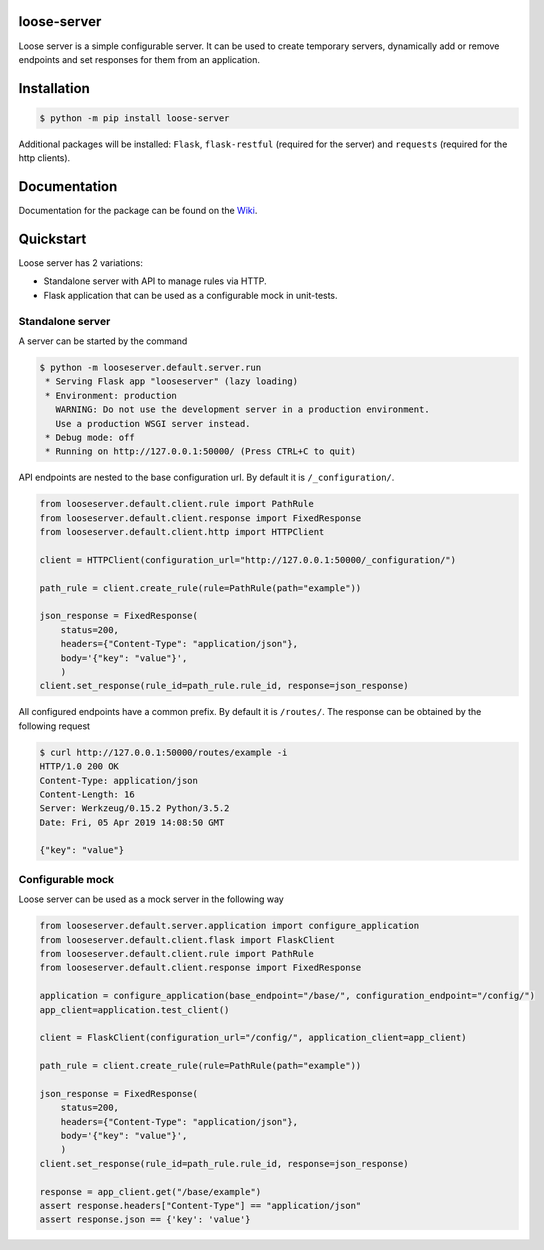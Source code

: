 loose-server
============
.. image:: https://travis-ci.com/KillAChicken/loose-server.svg?branch=master
    :target: https://travis-ci.com/KillAChicken/loose-server

Loose server is a simple configurable server. It can be used to create temporary servers, dynamically add or remove endpoints and set responses for them from an application.

Installation
============

.. code-block:: text

    $ python -m pip install loose-server

Additional packages will be installed: ``Flask``, ``flask-restful`` (required for the server) and ``requests`` (required for the http clients).

Documentation
=============
Documentation for the package can be found on the `Wiki <https://github.com/KillAChicken/loose-server/wiki>`_.

Quickstart
==========
Loose server has 2 variations:

- Standalone server with API to manage rules via HTTP.
- Flask application that can be used as a configurable mock in unit-tests.

Standalone server
-----------------
A server can be started by the command

.. code-block:: text

    $ python -m looseserver.default.server.run
     * Serving Flask app "looseserver" (lazy loading)
     * Environment: production
       WARNING: Do not use the development server in a production environment.
       Use a production WSGI server instead.
     * Debug mode: off
     * Running on http://127.0.0.1:50000/ (Press CTRL+C to quit)

API endpoints are nested to the base configuration url. By default it is ``/_configuration/``.

.. code-block:: python

    from looseserver.default.client.rule import PathRule
    from looseserver.default.client.response import FixedResponse
    from looseserver.default.client.http import HTTPClient

    client = HTTPClient(configuration_url="http://127.0.0.1:50000/_configuration/")

    path_rule = client.create_rule(rule=PathRule(path="example"))

    json_response = FixedResponse(
        status=200,
        headers={"Content-Type": "application/json"},
        body='{"key": "value"}',
        )
    client.set_response(rule_id=path_rule.rule_id, response=json_response)

All configured endpoints have a common prefix. By default it is ``/routes/``.
The response can be obtained by the following request

.. code-block:: text

  $ curl http://127.0.0.1:50000/routes/example -i
  HTTP/1.0 200 OK
  Content-Type: application/json
  Content-Length: 16
  Server: Werkzeug/0.15.2 Python/3.5.2
  Date: Fri, 05 Apr 2019 14:08:50 GMT

  {"key": "value"}

Configurable mock
-----------------
Loose server can be used as a mock server in the following way

.. code-block:: python

    from looseserver.default.server.application import configure_application
    from looseserver.default.client.flask import FlaskClient
    from looseserver.default.client.rule import PathRule
    from looseserver.default.client.response import FixedResponse

    application = configure_application(base_endpoint="/base/", configuration_endpoint="/config/")
    app_client=application.test_client()

    client = FlaskClient(configuration_url="/config/", application_client=app_client)

    path_rule = client.create_rule(rule=PathRule(path="example"))

    json_response = FixedResponse(
        status=200,
        headers={"Content-Type": "application/json"},
        body='{"key": "value"}',
        )
    client.set_response(rule_id=path_rule.rule_id, response=json_response)

    response = app_client.get("/base/example")
    assert response.headers["Content-Type"] == "application/json"
    assert response.json == {'key': 'value'}

